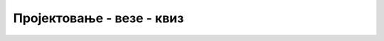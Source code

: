 Пројектовање - везе - квиз
==========================

.. quizq::

    .. mchoice:: Pitanje_2.5.1
        :answer_a: Да
        :answer_b: Не
        :correct: a

        Свака веза има назив, кардиналност и опционалност. 
		

.. quizq::

    .. mchoice:: Pitanje_2.5.2
        :answer_a: ништа-према-ништа 0:0 
        :answer_b: један-према-један 1:1
        :answer_c: један-према-више 1:М
        :answer_d: више-према-више М:М
        :correct: a

        Шта од следећег није тип везе према кардиналности?


.. quizq::

    .. mchoice:: Pitanje_2.5.3
        :answer_a: одељење и ученик
        :answer_b: ученик и оцена 
        :answer_c: школа и одељење
        :answer_d: одељење и наставник 
        :correct: d

        Која од следећих веза није један-према-више?

.. dragndrop:: Pitanje_2.5.4
        :feedback: Покушајте поново.
        :match_1: Веза 1:1 ||| одељење и наставник који је одељенски старешина
        :match_2: Веза 1:М  ||| одељење и ученик
        :match_3: Веза М:М ||| одељење и наставник


.. quizq::

    .. mchoice:: Pitanje_2.5.5
        :answer_a: 1:1 
        :answer_b: 1:М 
        :answer_c: М:М
        :correct: b

        Који је тип везе описан следећим реченицама? 
		Сваки произвођач производи један или више производа. Сваки производ је произвео тачно један произвођач.


.. quizq::

    .. mchoice:: Pitanje_2.5.6
        :answer_a: 1:1 
        :answer_b: 1:М 
        :answer_c: М:М
        :correct: c

        Који је тип везе описан следећим реченицама? 
		Сваки ученик може да се учлани у више школских секција. 
		У свакој школској секцији може да буде више ученика. 



